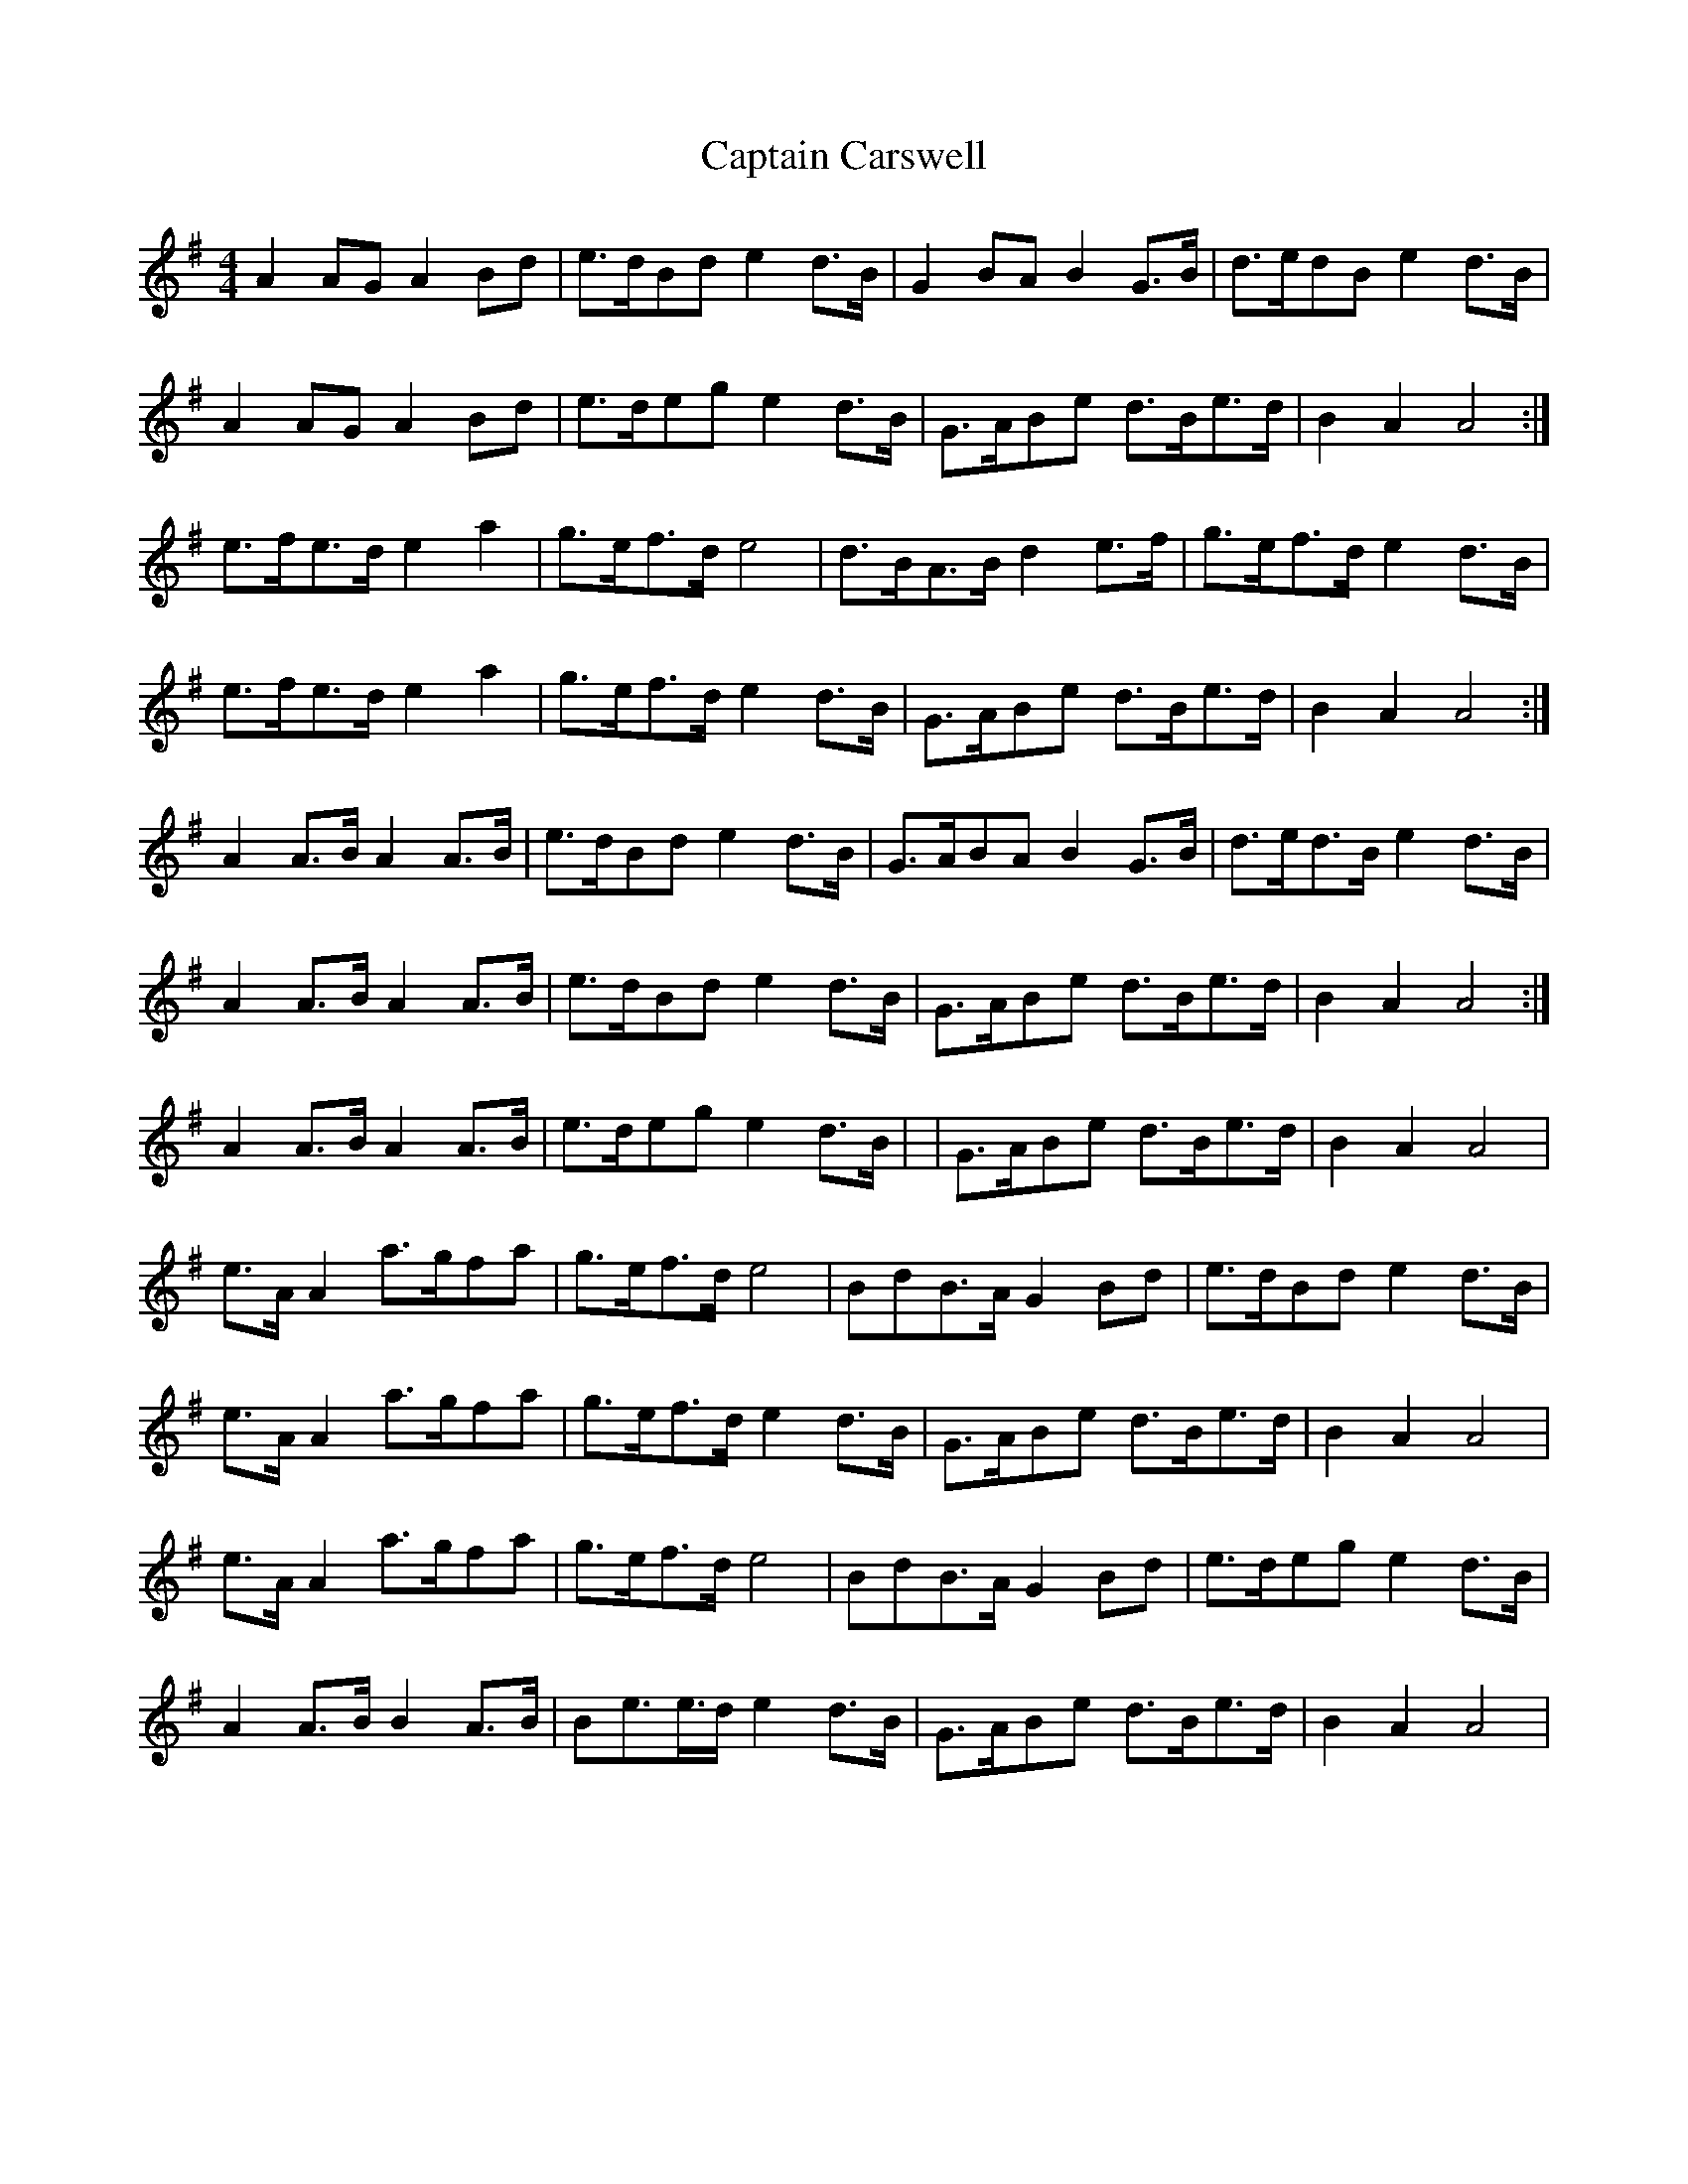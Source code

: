 X: 4
T: Captain Carswell
Z: Kenny
S: https://thesession.org/tunes/3512#setting16543
R: strathspey
M: 4/4
L: 1/8
K: Ador
A2 A*G A2 B*d | e>dB*d e2 d>B | G2 B*A B2 G>B | d>ed*B e2 d>B |A2 A*G A2 B*d | e>de*g e2 d>B | G>AB*e d>Be>d | B2 A2 A4 :|e>fe>d e2 a2 | g>ef>d e4 | d>BA>B d2 e>f | g>ef>d e2 d>B |e>fe>d e2 a2 | g>ef>d e2 d>B | G>AB*e d>Be>d | B2 A2 A4 :|A2 A>B A2 A>B | e>dB*d e2 d>B | G>AB*A B2 G>B | d>ed>B e2 d>B |1 A2 A>B A2 A>B | e>dB*d e2 d>B | G>AB*e d>Be>d | B2 A2 A4 :|2 A2 A>B A2 A>B | e>de*g e2 d>B | | G>AB*e d>Be>d | B2 A2 A4 |e>A A2 a>gf*a | g>ef>d e4 | B*dB>A G2 B*d | e>dBd e2 d>B |e>A A2 a>gf*a | g>ef>d e2 d>B | G>AB*e d>Be>d | B2 A2 A4 |e>A A2 a>gf*a | g>ef>d e4 | B*dB>A G2 B*d | e>de*g e2 d>B |A2 A>B B2 A>B | Be>e>d e2 d>B | G>AB*e d>Be>d | B2 A2 A4 |
